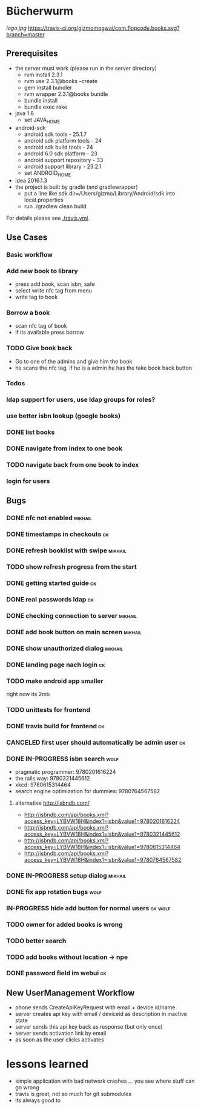 * Bücherwurm
  [[logo.jpg]]
  [[https://travis-ci.org/gizmomogwai/com.flopcode.books][https://travis-ci.org/gizmomogwai/com.flopcode.books.svg?branch=master]]
** Prerequisites
- the server must work (please run in the server directory)
  - rvm install 2.3.1
  - rvm use 2.3.1@books --create
  - gem install bundler
  - rvm wrapper 2.3.1@books bundle
  - bundle install
  - bundle exec rake
- java 1.8
  - set JAVA_HOME
- android-sdk
  - android sdk tools - 25.1.7
  - android sdk platform tools - 24
  - android sdk build tools - 24
  - android 6.0 sdk platform - 23
  - android support repository - 33
  - android support library - 23.2.1
  - set ANDROID_HOME
- idea 2016.1.3
- the project is built by gradle (and gradlewrapper)
  - put a line like sdk.dir=/Users/gizmo/Library/Android/sdk into
    local.properties
  - run ./gradlew clean build

For details please see [[https://github.com/gizmomogwai/com.flopcode.books/blob/master/.travis.yml][.travis.yml]].

** Use Cases
*** Basic workflow
*** Add new book to library
- press add book, scan isbn, safe
- select write nfc tag from menu
- write tag to book
*** Borrow a book
- scan nfc tag of book
- if its available press borrow
*** TODO Give book back
- Go to one of the admins and give him the book
- he scans the nfc tag, if he is a admin he has the take book back
  button

*** Todos
*** ldap support for users, use ldap groups for roles?
*** use better isbn lookup (google books)
*** DONE list books
*** DONE navigate from index to one book
*** TODO navigate back from one book to index
*** login for users


** Bugs
*** DONE nfc not enabled                                            :mikhail:
*** DONE timestamps in checkouts                                         :ck:
*** DONE refresh booklist with swipe                                :mikhail:
*** TODO show refresh progress from the start
*** DONE getting started guide                                            :ck:
*** DONE real passwords ldap                                              :ck:
*** DONE checking connection to server                               :mikhail:
*** DONE add book button on main screen                              :mikhail:
*** DONE show unauthorized dialog                                    :mikhail:
*** DONE landing page nach login                                          :ck:
*** TODO make android app smaller
right now its 2mb
*** TODO unittests for frontend
*** DONE travis build for frontend                                       :ck:
*** CANCELED first user should automatically be admin user                :ck:
*** DONE IN-PROGRESS isbn search                                       :wolf:
- pragmatic programmer: 9780201616224
- the rails way: 9780321445612
- xkcd: 9780615314464
- search engine optimization for dummies: 9780764567582
**** alternative http://isbndb.com/
- http://isbndb.com/api/books.xml?access_key=LYBVW18H&index1=isbn&value1=9780201616224
- http://isbndb.com/api/books.xml?access_key=LYBVW18H&index1=isbn&value1=9780321445612
- http://isbndb.com/api/books.xml?access_key=LYBVW18H&index1=isbn&value1=9780615314464
- http://isbndb.com/api/books.xml?access_key=LYBVW18H&index1=isbn&value1=9780764567582

*** DONE IN-PROGRESS setup dialog                                   :mikhail:
*** DONE fix app rotation bugs                                          :wolf:
*** IN-PROGRESS hide add button for normal users                     :ck:wolf:
*** TODO owner for added books is wrong
*** TODO better search
*** TODO add books without location -> npe
*** DONE password field im webui                                         :ck:

** New UserManagement Workflow
- phone sends CreateApiKeyRequest with email + device id/name
- server creates api key with email / deviceid as description in inactive state
- server sends this api key back as response (but only once)
- server sends activation link by email
- as soon as the user clicks activates


* lessons learned
- simple application with bad network crashes ... you see where stuff can go wrong
- travis is great, not so much for git submodules
- its always good to 
